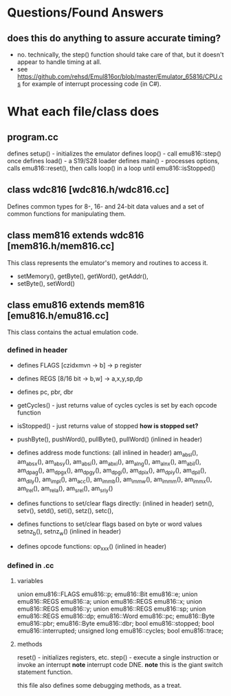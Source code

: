 * Questions/Found Answers
** does this do anything to assure accurate timing?
  - no.  technically, the step() function should take care of that,
    but it doesn't appear to handle timing at all.
  - see https://github.com/rehsd/Emul816or/blob/master/Emulator_65816/CPU.cs
    for example of interrupt processing code (in C#).
* What each file/class does
** program.cc
  defines setup() - initializes the emulator
  defines loop() -  call emu816::step() once
  defines load() -  a S19/S28 loader
  defines main() -  processes options, calls emu816::reset(),
                    then calls loop() in a loop until emu816::isStopped()

** class wdc816 [wdc816.h/wdc816.cc]
  Defines common types for 8-, 16- and 24-bit data values 
  and a set of common functions for manipulating them.

** class mem816 extends wdc816 [mem816.h/mem816.cc]
  This class represents the emulator's memory and routines to access it.
  - setMemory(), getByte(), getWord(), getAddr(),
  - setByte(), setWord()
    
** class emu816 extends mem816 [emu816.h/emu816.cc]
  This class contains the actual emulation code.
*** defined in header
  - defines FLAGS [czidxmvn -> b] -> p register
  - defines REGS [8/16 bit -> b,w] -> a,x,y,sp,dp
  - defines pc, pbr, dbr

  - getCycles() - just returns value of cycles 
                  cycles is set by each opcode function
  - isStopped() - just returns value of stopped *how is stopped set?*
  - pushByte(), pushWord(), pullByte(), pullWord() (inlined in header)
  - defines address mode functions: (all inlined in header)
    am_absl(), am_absx(), am_absy(), am_absi(), am_abxi(),
    am_alng(), am_alnx(), am_abil(), am_dpag(), am_dpgx(),
    am_dpgy(), am_dpgi(), am_dpix(), am_dpiy(), am_dpil(),
    am_dily(), am_impl(), am_acc(),  am_immb(), am_immw(),
    am_immm(), am_immx(), am_lrel(), am_rela(), am_srel(),
    am_sriy()
  - defines functions to set/clear flags directly: (inlined in header)
    setn(), setv(), setd(), seti(), setz(), setc(), 
  - defines functions to set/clear flags based on byte or word values 
    setnz_b(), setnz_w()  (inlined in header)
  - defines opcode functions: op_xxx()  (inlined in header)
*** defined in .cc
**** variables
  union emu816::FLAGS		emu816::p;
  emu816::Bit				emu816::e;
  union emu816::REGS		emu816::a;
  union emu816::REGS		emu816::x;
  union emu816::REGS		emu816::y;
  union emu816::REGS		emu816::sp;
  union emu816::REGS		emu816::dp;
  emu816::Word			emu816::pc;
  emu816::Byte			emu816::pbr;
  emu816::Byte			emu816::dbr;
  bool					emu816::stopped;
  bool					emu816::interrupted;
  unsigned long			emu816::cycles;
  bool					emu816::trace;
**** methods
  reset() - initializes registers, etc.
  step() -  execute a single instruction or invoke an interrupt
            *note* interrupt code DNE.
            *note* this is the giant switch statement function.
  
  this file also defines some debugging methods, as a treat.
